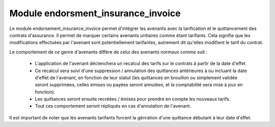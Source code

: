 Module endorsment_insurance_invoice
===================================

Le module endorsement_insurance_invoice permet d'intégrer les avenants avec la
tarification et le quittancement des contrats d'assurance. Il permet de marquer
certains avenants unitaires comme étant tarifants. Cela signifie que les
modifications effectuées par l'avenant sont potentiellement tarifantes,
autrement dit qu'elles modifient le tarif du contrat.

Le comportement de ce genre d'avenants diffère de celui des avenants normaux
comme suit :

 * L'application de l'avenant déclenchera un recalcul des tarifs sur le
   contrats à partir de la date d'effet
 * Ce recalcul sera suivi d'une suppression / annulation des quittances
   antérieures à ou incluant la date d'effet de l'avenant, en fonction de leur
   statut (les quittances en brouillon ou simplement validée seront supprimées,
   celles émises ou payées seront annulées, et la comptabilité sera mise à jour
   en fonction).
 * Les quittances seront ensuite recréées / émises pour prendre en compte les
   nouveaux tarifs.
 * Tout ces comportement seront répliqués en cas d'annulation de l'avenant.

Il est important de noter que les avenants tarifants forcent la génration
d'une quittance débutant à leur date d'effet.
